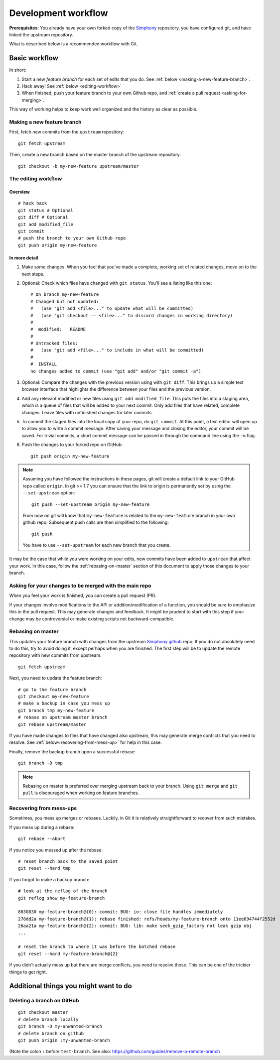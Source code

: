 .. _development-workflow:

====================
Development workflow
====================

**Prerequisites**:
You already have your own forked copy of the Simphony_ repository, you have 
configured git, and have linked the upstream repository.

What is described below is a recommended workflow with Git.

.. _Simphony: https://github.com/BYUCamachoLab/simphony


Basic workflow
##############

In short:

1. Start a new *feature branch* for each set of edits that you do.
   See :ref:`below <making-a-new-feature-branch>`.

2. Hack away! See :ref:`below <editing-workflow>`

3. When finished, push your feature branch to your own Github repo, and
   :ref:`create a pull request <asking-for-merging>`.

This way of working helps to keep work well organized and the history
as clear as possible.


.. _making-a-new-feature-branch:

Making a new feature branch
===========================

First, fetch new commits from the ``upstream`` repository:

::

   git fetch upstream

Then, create a new branch based on the master branch of the upstream
repository::

   git checkout -b my-new-feature upstream/master


.. _editing-workflow:

The editing workflow
====================

Overview
--------

::

   # hack hack
   git status # Optional
   git diff # Optional
   git add modified_file
   git commit
   # push the branch to your own Github repo
   git push origin my-new-feature

In more detail
--------------

#. Make some changes. When you feel that you've made a complete, working set
   of related changes, move on to the next steps.

#. Optional: Check which files have changed with ``git status``.  
   You'll see a listing like this one::

     # On branch my-new-feature
     # Changed but not updated:
     #   (use "git add <file>..." to update what will be committed)
     #   (use "git checkout -- <file>..." to discard changes in working directory)
     #
     #	modified:   README
     #
     # Untracked files:
     #   (use "git add <file>..." to include in what will be committed)
     #
     #	INSTALL
     no changes added to commit (use "git add" and/or "git commit -a")

#. Optional: Compare the changes with the previous version using with ``git
   diff``. This brings up a simple text browser interface that
   highlights the difference between your files and the previous version.

#. Add any relevant modified or new files using  ``git add modified_file``. 
   This puts the files into a staging area, which is a queue
   of files that will be added to your next commit. Only add files that have
   related, complete changes. Leave files with unfinished changes for later
   commits.

#. To commit the staged files into the local copy of your repo, do ``git
   commit``. At this point, a text editor will open up to allow you to write a
   commit message. After saving
   your message and closing the editor, your commit will be saved. For trivial
   commits, a short commit message can be passed in through the command line
   using the ``-m`` flag.

#. Push the changes to your forked repo on GitHub::

      git push origin my-new-feature

.. note::

   Assuming you have followed the instructions in these pages, git will create
   a default link to your GitHub repo called ``origin``.  In git >= 1.7 you
   can ensure that the link to origin is permanently set by using the
   ``--set-upstream`` option::

      git push --set-upstream origin my-new-feature

   From now on git will know that ``my-new-feature`` is related to the
   ``my-new-feature`` branch in your own github repo. Subsequent push calls
   are then simplified to the following::

      git push

   You have to use ``--set-upstream`` for each new branch that you create.


It may be the case that while you were working on your edits, new commits have
been added to ``upstream`` that affect your work. In this case, follow the
:ref:`rebasing-on-master` section of this document to apply those changes to
your branch.


.. _asking-for-merging:

Asking for your changes to be merged with the main repo
=======================================================

When you feel your work is finished, you can create a pull request (PR).

If your changes involve modifications to the API or addition/modification of a
function, you should be sure to emphasize this in the pull request. This may generate
changes and feedback. It might be prudent to start with this step if your
change may be controversial or make existing scripts not backward-compatible.

.. _rebasing-on-master:

Rebasing on master
==================

This updates your feature branch with changes from the upstream `Simphony
github`_ repo. If you do not absolutely need to do this, try to avoid doing
it, except perhaps when you are finished. The first step will be to update
the remote repository with new commits from upstream::

   git fetch upstream

Next, you need to update the feature branch::

   # go to the feature branch
   git checkout my-new-feature
   # make a backup in case you mess up
   git branch tmp my-new-feature
   # rebase on upstream master branch
   git rebase upstream/master

If you have made changes to files that have changed also upstream,
this may generate merge conflicts that you need to resolve. See
:ref:`below<recovering-from-mess-up>` for help in this case.

Finally, remove the backup branch upon a successful rebase::

   git branch -D tmp

.. _Simphony github: https://github.com/BYUCamachoLab/simphony

.. note::

   Rebasing on master is preferred over merging upstream back to your
   branch. Using ``git merge`` and ``git pull`` is discouraged when
   working on feature branches.

.. _recovering-from-mess-up:

Recovering from mess-ups
========================

Sometimes, you mess up merges or rebases. Luckily, in Git it is
relatively straightforward to recover from such mistakes.

If you mess up during a rebase::

   git rebase --abort

If you notice you messed up after the rebase::

   # reset branch back to the saved point
   git reset --hard tmp

If you forgot to make a backup branch::

   # look at the reflog of the branch
   git reflog show my-feature-branch

   8630830 my-feature-branch@{0}: commit: BUG: io: close file handles immediately
   278dd2a my-feature-branch@{1}: rebase finished: refs/heads/my-feature-branch onto 11ee694744f2552d
   26aa21a my-feature-branch@{2}: commit: BUG: lib: make seek_gzip_factory not leak gzip obj
   ...

   # reset the branch to where it was before the botched rebase
   git reset --hard my-feature-branch@{2}

If you didn't actually mess up but there are merge conflicts, you need to
resolve those.  This can be one of the trickier things to get right.


Additional things you might want to do
######################################

Deleting a branch on GitHub
===========================

::

   git checkout master
   # delete branch locally
   git branch -D my-unwanted-branch
   # delete branch on github
   git push origin :my-unwanted-branch

(Note the colon ``:`` before ``test-branch``.  See also:
https://github.com/guides/remove-a-remote-branch
